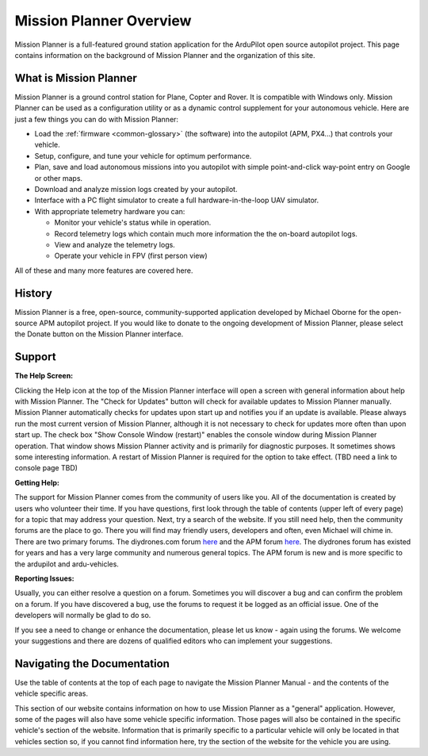 .. _mission-planner-overview:

========================
Mission Planner Overview
========================

Mission Planner is a full-featured ground station application for the
ArduPilot open source autopilot project. This page contains information
on the background of Mission Planner and the organization of this site.

What is Mission Planner
=======================

.. image:: ../../../images/mission_planner_flight_data.jpg
    :target: ../_images/mission_planner_flight_data.jpg

Mission Planner is a ground control station for Plane, Copter and Rover.
It is compatible with Windows only. Mission Planner can be used as a
configuration utility or as a dynamic control supplement for your
autonomous vehicle. Here are just a few things you can do with Mission
Planner:

-  Load the :ref:`firmware <common-glossary>` (the software) into the
   autopilot (APM, PX4...) that controls your vehicle.
-  Setup, configure, and tune your vehicle for optimum performance.
-  Plan, save and load autonomous missions into you autopilot with
   simple point-and-click way-point entry on Google or other maps.
-  Download and analyze mission logs created by your autopilot.
-  Interface with a PC flight simulator to create a full
   hardware-in-the-loop UAV simulator.
-  With appropriate telemetry hardware you can:

   -  Monitor your vehicle's status while in operation.
   -  Record telemetry logs which contain much more information the the
      on-board autopilot logs.
   -  View and analyze the telemetry logs.
   -  Operate your vehicle in FPV (first person view)

All of these and many more features are covered here.

History
=======

Mission Planner is a free, open-source, community-supported application
developed by Michael Oborne for the open-source APM autopilot project.
If you would like to donate to the ongoing development of Mission
Planner, please select the Donate button on the Mission Planner
interface.

.. image:: ../../../images/mp_donate_button.jpg
    :target: ../_images/mp_donate_button.jpg

.. _mission-planner-overview_support:

Support
=======

**The Help Screen:**

Clicking the Help icon at the top of the Mission Planner interface will
open a screen with general information about help with Mission Planner.
The "Check for Updates" button will check for available updates to
Mission Planner manually. Mission Planner automatically checks for
updates upon start up and notifies you if an update is available. Please
always run the most current version of Mission Planner, although it is
not necessary to check for updates more often than upon start up. The
check box "Show Console Window (restart)" enables the console window
during Mission Planner operation.  That window shows Mission Planner
activity and is primarily for diagnostic purposes.  It sometimes shows
some interesting information. A restart of Mission Planner is required
for the option to take effect.  (TBD need a link to console page TBD)

**Getting Help:**

The support for Mission Planner comes from the community of users like
you.  All of the documentation is created by users who volunteer their
time. If you have questions, first look through the table of contents
(upper left of every page) for a topic that may address your question.
Next, try a search of the website.  If you still need help, then the
community forums are the place to go. There you will find may friendly
users, developers and often, even Michael will chime in.  There are two
primary forums. The diydrones.com forum
`here <http://diydrones.com/forum>`__ and the APM forum
`here <http://ardupilot.com/forum/>`__. The diydrones forum has existed
for years and has a very large community and numerous general topics.
The APM forum is new and is more specific to the ardupilot and
ardu-vehicles.

**Reporting Issues:**

Usually, you can either resolve a question on a forum. Sometimes you
will discover a bug and can confirm the problem on a forum. If you have
discovered a bug, use the forums to request it be logged as an official
issue. One of the developers will normally be glad to do so.

If you see a need to change or enhance the documentation, please let us
know - again using the forums.  We welcome your suggestions and there
are dozens of qualified editors who can implement your suggestions.

Navigating the Documentation
============================

Use the table of contents at the top of each page to navigate the
Mission Planner Manual - and the contents of the vehicle specific areas.

This section of our website contains information on how to use Mission
Planner as a "general" application. However, some of the pages will also
have some vehicle specific information. Those pages will also be
contained in the specific vehicle's section of the website. Information
that is primarily specific to a particular vehicle will only be located
in that vehicles section so, if you cannot find information here, try
the section of the website for the vehicle you are using.
